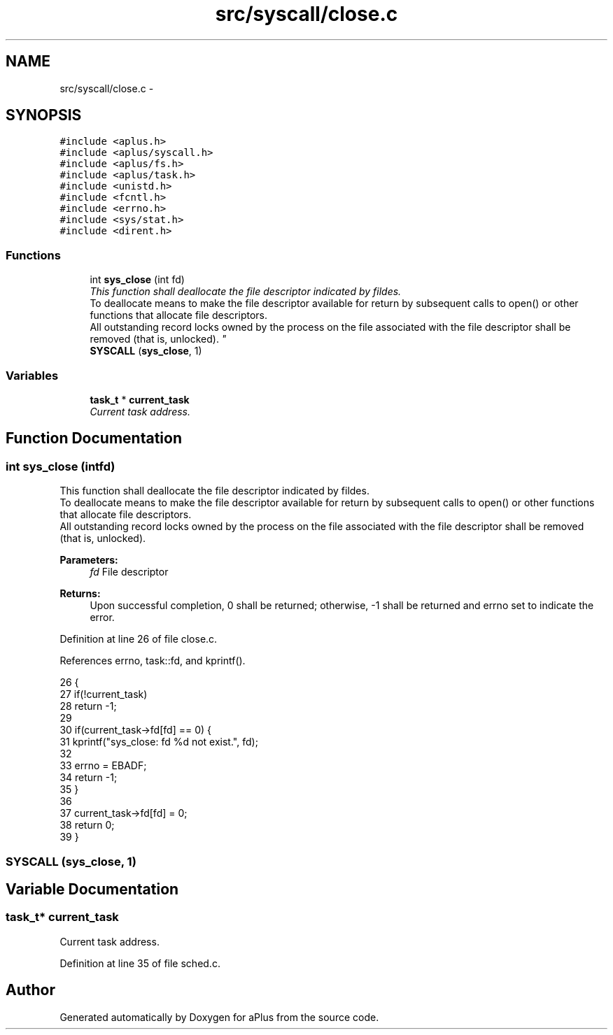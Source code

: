.TH "src/syscall/close.c" 3 "Sun Nov 9 2014" "Version 0.1" "aPlus" \" -*- nroff -*-
.ad l
.nh
.SH NAME
src/syscall/close.c \- 
.SH SYNOPSIS
.br
.PP
\fC#include <aplus\&.h>\fP
.br
\fC#include <aplus/syscall\&.h>\fP
.br
\fC#include <aplus/fs\&.h>\fP
.br
\fC#include <aplus/task\&.h>\fP
.br
\fC#include <unistd\&.h>\fP
.br
\fC#include <fcntl\&.h>\fP
.br
\fC#include <errno\&.h>\fP
.br
\fC#include <sys/stat\&.h>\fP
.br
\fC#include <dirent\&.h>\fP
.br

.SS "Functions"

.in +1c
.ti -1c
.RI "int \fBsys_close\fP (int fd)"
.br
.RI "\fIThis function shall deallocate the file descriptor indicated by fildes\&.
.br
To deallocate means to make the file descriptor available for return by subsequent calls to open() or other functions that allocate file descriptors\&.
.br
All outstanding record locks owned by the process on the file associated with the file descriptor shall be removed (that is, unlocked)\&. \fP"
.ti -1c
.RI "\fBSYSCALL\fP (\fBsys_close\fP, 1)"
.br
.in -1c
.SS "Variables"

.in +1c
.ti -1c
.RI "\fBtask_t\fP * \fBcurrent_task\fP"
.br
.RI "\fICurrent task address\&. \fP"
.in -1c
.SH "Function Documentation"
.PP 
.SS "int sys_close (intfd)"

.PP
This function shall deallocate the file descriptor indicated by fildes\&.
.br
To deallocate means to make the file descriptor available for return by subsequent calls to open() or other functions that allocate file descriptors\&.
.br
All outstanding record locks owned by the process on the file associated with the file descriptor shall be removed (that is, unlocked)\&. 
.PP
\fBParameters:\fP
.RS 4
\fIfd\fP File descriptor 
.RE
.PP
\fBReturns:\fP
.RS 4
Upon successful completion, 0 shall be returned; otherwise, -1 shall be returned and errno set to indicate the error\&. 
.RE
.PP

.PP
Definition at line 26 of file close\&.c\&.
.PP
References errno, task::fd, and kprintf()\&.
.PP
.nf
26                       {
27     if(!current_task)
28         return -1;
29         
30     if(current_task->fd[fd] == 0) {
31         kprintf("sys_close: fd %d not exist\&.", fd);
32         
33         errno = EBADF;
34         return -1;
35     }
36     
37     current_task->fd[fd] = 0;
38     return 0;
39 }
.fi
.SS "SYSCALL (\fBsys_close\fP, 1)"

.SH "Variable Documentation"
.PP 
.SS "\fBtask_t\fP* current_task"

.PP
Current task address\&. 
.PP
Definition at line 35 of file sched\&.c\&.
.SH "Author"
.PP 
Generated automatically by Doxygen for aPlus from the source code\&.
